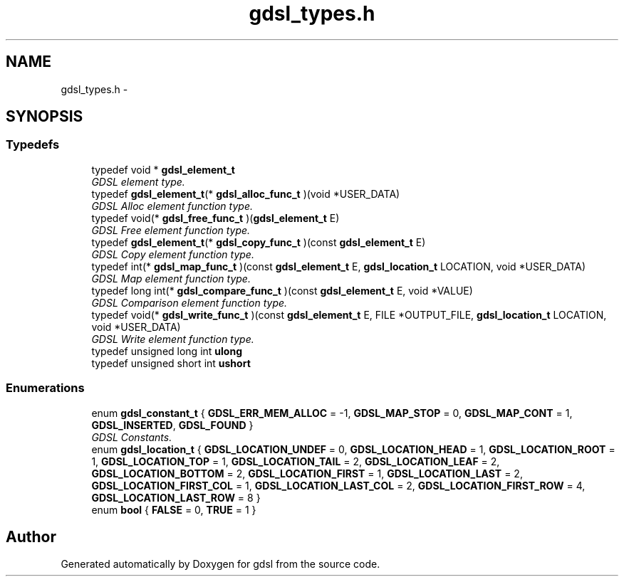 .TH "gdsl_types.h" 3 "Wed Jun 12 2013" "Version 1.7" "gdsl" \" -*- nroff -*-
.ad l
.nh
.SH NAME
gdsl_types.h \- 
.SH SYNOPSIS
.br
.PP
.SS "Typedefs"

.in +1c
.ti -1c
.RI "typedef void * \fBgdsl_element_t\fP"
.br
.RI "\fIGDSL element type\&. \fP"
.ti -1c
.RI "typedef \fBgdsl_element_t\fP(* \fBgdsl_alloc_func_t\fP )(void *USER_DATA)"
.br
.RI "\fIGDSL Alloc element function type\&. \fP"
.ti -1c
.RI "typedef void(* \fBgdsl_free_func_t\fP )(\fBgdsl_element_t\fP E)"
.br
.RI "\fIGDSL Free element function type\&. \fP"
.ti -1c
.RI "typedef \fBgdsl_element_t\fP(* \fBgdsl_copy_func_t\fP )(const \fBgdsl_element_t\fP E)"
.br
.RI "\fIGDSL Copy element function type\&. \fP"
.ti -1c
.RI "typedef int(* \fBgdsl_map_func_t\fP )(const \fBgdsl_element_t\fP E, \fBgdsl_location_t\fP LOCATION, void *USER_DATA)"
.br
.RI "\fIGDSL Map element function type\&. \fP"
.ti -1c
.RI "typedef long int(* \fBgdsl_compare_func_t\fP )(const \fBgdsl_element_t\fP E, void *VALUE)"
.br
.RI "\fIGDSL Comparison element function type\&. \fP"
.ti -1c
.RI "typedef void(* \fBgdsl_write_func_t\fP )(const \fBgdsl_element_t\fP E, FILE *OUTPUT_FILE, \fBgdsl_location_t\fP LOCATION, void *USER_DATA)"
.br
.RI "\fIGDSL Write element function type\&. \fP"
.ti -1c
.RI "typedef unsigned long int \fBulong\fP"
.br
.ti -1c
.RI "typedef unsigned short int \fBushort\fP"
.br
.in -1c
.SS "Enumerations"

.in +1c
.ti -1c
.RI "enum \fBgdsl_constant_t\fP { \fBGDSL_ERR_MEM_ALLOC\fP =  -1, \fBGDSL_MAP_STOP\fP =  0, \fBGDSL_MAP_CONT\fP =  1, \fBGDSL_INSERTED\fP, \fBGDSL_FOUND\fP }"
.br
.RI "\fIGDSL Constants\&. \fP"
.ti -1c
.RI "enum \fBgdsl_location_t\fP { \fBGDSL_LOCATION_UNDEF\fP =  0, \fBGDSL_LOCATION_HEAD\fP =  1, \fBGDSL_LOCATION_ROOT\fP =  1, \fBGDSL_LOCATION_TOP\fP =  1, \fBGDSL_LOCATION_TAIL\fP =  2, \fBGDSL_LOCATION_LEAF\fP =  2, \fBGDSL_LOCATION_BOTTOM\fP =  2, \fBGDSL_LOCATION_FIRST\fP =  1, \fBGDSL_LOCATION_LAST\fP =  2, \fBGDSL_LOCATION_FIRST_COL\fP =  1, \fBGDSL_LOCATION_LAST_COL\fP =  2, \fBGDSL_LOCATION_FIRST_ROW\fP =  4, \fBGDSL_LOCATION_LAST_ROW\fP =  8 }"
.br
.ti -1c
.RI "enum \fBbool\fP { \fBFALSE\fP =  0, \fBTRUE\fP =  1 }"
.br
.in -1c
.SH "Author"
.PP 
Generated automatically by Doxygen for gdsl from the source code\&.
